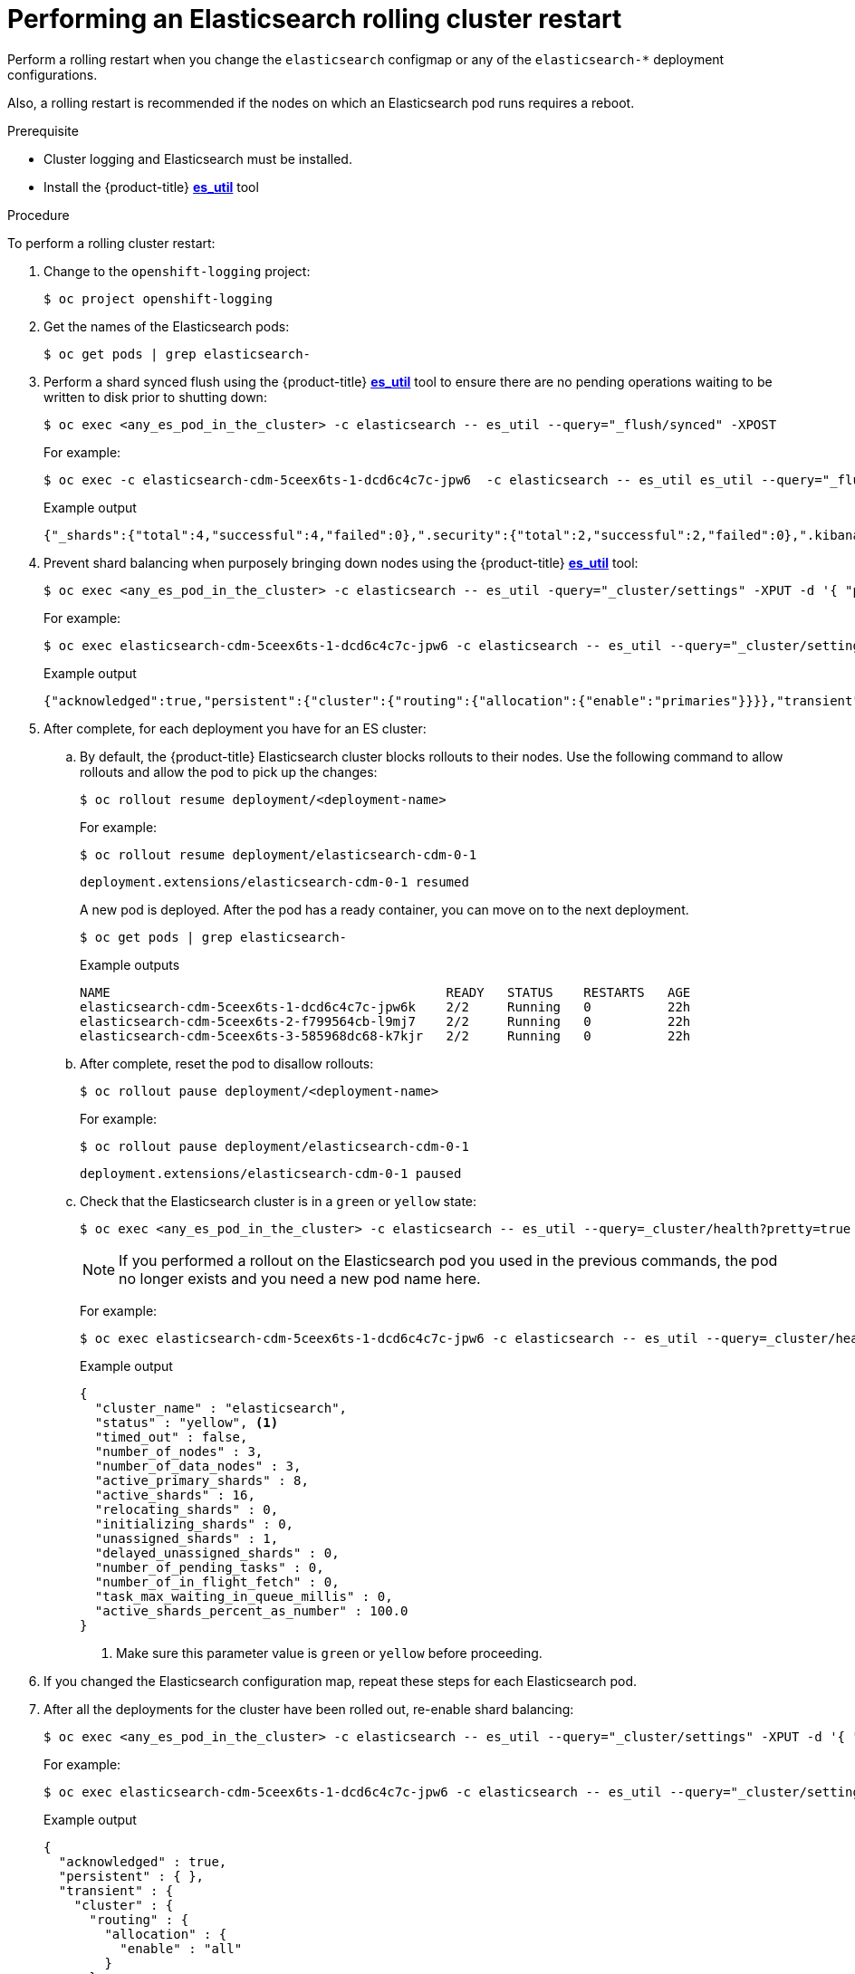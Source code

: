 // Module included in the following assemblies:
//
// * logging/config/cluster-logging-log-store.adoc

[id="cluster-logging-manual-rollout-rolling_{context}"]
= Performing an Elasticsearch rolling cluster restart

Perform a rolling restart when you change the `elasticsearch` configmap
or any of the `elasticsearch-*` deployment configurations.

Also, a rolling restart is recommended if the nodes on which an Elasticsearch pod
runs requires a reboot.

.Prerequisite

* Cluster logging and Elasticsearch must be installed.

* Install the {product-title} link:https://github.com/openshift/origin-aggregated-logging/tree/master/elasticsearch#es_util[*es_util*] tool

.Procedure

To perform a rolling cluster restart:

. Change to the `openshift-logging` project:
+
[source,terminal]
----
$ oc project openshift-logging
----

. Get the names of the Elasticsearch pods:
+
----
$ oc get pods | grep elasticsearch-
----

. Perform a shard synced flush using the {product-title} link:https://github.com/openshift/origin-aggregated-logging/tree/master/elasticsearch#es_util[*es_util*] tool to ensure there are no pending operations waiting to be written to disk prior to shutting down:
+
[source,terminal]
----
$ oc exec <any_es_pod_in_the_cluster> -c elasticsearch -- es_util --query="_flush/synced" -XPOST
----
+
For example:
+
[source,terminal]
----
$ oc exec -c elasticsearch-cdm-5ceex6ts-1-dcd6c4c7c-jpw6  -c elasticsearch -- es_util es_util --query="_flush/synced" -XPOST
----
+
.Example output
[source,terminal]
----
{"_shards":{"total":4,"successful":4,"failed":0},".security":{"total":2,"successful":2,"failed":0},".kibana_1":{"total":2,"successful":2,"failed":0}}
----

. Prevent shard balancing when purposely bringing down nodes using the {product-title}
link:https://github.com/openshift/origin-aggregated-logging/tree/master/elasticsearch#es_util[*es_util*] tool:
+
[source,terminal]
----
$ oc exec <any_es_pod_in_the_cluster> -c elasticsearch -- es_util -query="_cluster/settings" -XPUT -d '{ "persistent": { "cluster.routing.allocation.enable" : "primaries" } }'
----
+
For example:
+
[source,terminal]
----
$ oc exec elasticsearch-cdm-5ceex6ts-1-dcd6c4c7c-jpw6 -c elasticsearch -- es_util --query="_cluster/settings" -XPUT -d '{ "persistent": { "cluster.routing.allocation.enable" : "primaries" } }'
----
+
.Example output
[source,terminal]
----
{"acknowledged":true,"persistent":{"cluster":{"routing":{"allocation":{"enable":"primaries"}}}},"transient":
----

. After complete, for each deployment you have for an ES cluster:

.. By default, the {product-title} Elasticsearch cluster blocks rollouts to their nodes. Use the following command to allow rollouts
and allow the pod to pick up the changes:
+
[source,terminal]
----
$ oc rollout resume deployment/<deployment-name>
----
+
For example:
+
[source,terminal]
----
$ oc rollout resume deployment/elasticsearch-cdm-0-1
----
+
[source,terminal]
----
deployment.extensions/elasticsearch-cdm-0-1 resumed
----
+
A new pod is deployed. After the pod has a ready container, you can
move on to the next deployment.
+
[source,terminal]
----
$ oc get pods | grep elasticsearch-
----
+
.Example outputs
[source,terminal]
----
NAME                                            READY   STATUS    RESTARTS   AGE
elasticsearch-cdm-5ceex6ts-1-dcd6c4c7c-jpw6k    2/2     Running   0          22h
elasticsearch-cdm-5ceex6ts-2-f799564cb-l9mj7    2/2     Running   0          22h
elasticsearch-cdm-5ceex6ts-3-585968dc68-k7kjr   2/2     Running   0          22h
----

.. After complete, reset the pod to disallow rollouts:
+
[source,terminal]
----
$ oc rollout pause deployment/<deployment-name>
----
+
For example:
+
[source,terminal]
----
$ oc rollout pause deployment/elasticsearch-cdm-0-1
----
+
[source,terminal]
----
deployment.extensions/elasticsearch-cdm-0-1 paused
----
+
.. Check that the Elasticsearch cluster is in a `green` or `yellow` state:
+
[source,terminal]
----
$ oc exec <any_es_pod_in_the_cluster> -c elasticsearch -- es_util --query=_cluster/health?pretty=true
----
+
[NOTE]
====
If you performed a rollout on the Elasticsearch pod you used in the previous commands, the pod no longer exists and you need a new pod name here.
====
+
For example:
+
[source,terminal]
----
$ oc exec elasticsearch-cdm-5ceex6ts-1-dcd6c4c7c-jpw6 -c elasticsearch -- es_util --query=_cluster/health?pretty=true
----
+
.Example output
[source,json]
----
{
  "cluster_name" : "elasticsearch",
  "status" : "yellow", <1>
  "timed_out" : false,
  "number_of_nodes" : 3,
  "number_of_data_nodes" : 3,
  "active_primary_shards" : 8,
  "active_shards" : 16,
  "relocating_shards" : 0,
  "initializing_shards" : 0,
  "unassigned_shards" : 1,
  "delayed_unassigned_shards" : 0,
  "number_of_pending_tasks" : 0,
  "number_of_in_flight_fetch" : 0,
  "task_max_waiting_in_queue_millis" : 0,
  "active_shards_percent_as_number" : 100.0
}
----
<1> Make sure this parameter value is `green` or `yellow` before proceeding.

. If you changed the Elasticsearch configuration map, repeat these steps for each Elasticsearch pod.

. After all the deployments for the cluster have been rolled out, re-enable shard balancing:
+
[source,terminal]
----
$ oc exec <any_es_pod_in_the_cluster> -c elasticsearch -- es_util --query="_cluster/settings" -XPUT -d '{ "persistent": { "cluster.routing.allocation.enable" : "all" } }'
----
+
For example:
+
[source,terminal]
----
$ oc exec elasticsearch-cdm-5ceex6ts-1-dcd6c4c7c-jpw6 -c elasticsearch -- es_util --query="_cluster/settings" -XPUT -d '{ "persistent": { "cluster.routing.allocation.enable" : "all" } }'
----
+
.Example output
[source,terminal]
----
{
  "acknowledged" : true,
  "persistent" : { },
  "transient" : {
    "cluster" : {
      "routing" : {
        "allocation" : {
          "enable" : "all"
        }
      }
    }
  }
}
----
